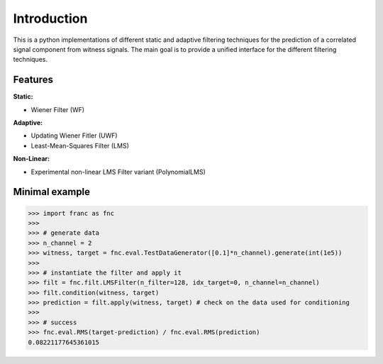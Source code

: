 Introduction
*************

This is a python implementations of different static and adaptive filtering techniques for the prediction of a correlated signal component from witness signals. The main goal is to provide a unified interface for the different filtering techniques.

Features
=========

**Static:**

* Wiener Filter (WF)

**Adaptive:**

* Updating Wiener Fitler (UWF)
* Least-Mean-Squares Filter (LMS)

**Non-Linear:**

* Experimental non-linear LMS Filter variant (PolynomialLMS)

Minimal example
================


.. code-block:: python

    >>> import franc as fnc
    >>>
    >>> # generate data
    >>> n_channel = 2
    >>> witness, target = fnc.eval.TestDataGenerator([0.1]*n_channel).generate(int(1e5))
    >>>
    >>> # instantiate the filter and apply it
    >>> filt = fnc.filt.LMSFilter(n_filter=128, idx_target=0, n_channel=n_channel)
    >>> filt.condition(witness, target)
    >>> prediction = filt.apply(witness, target) # check on the data used for conditioning
    >>>
    >>> # success
    >>> fnc.eval.RMS(target-prediction) / fnc.eval.RMS(prediction)
    0.08221177645361015
